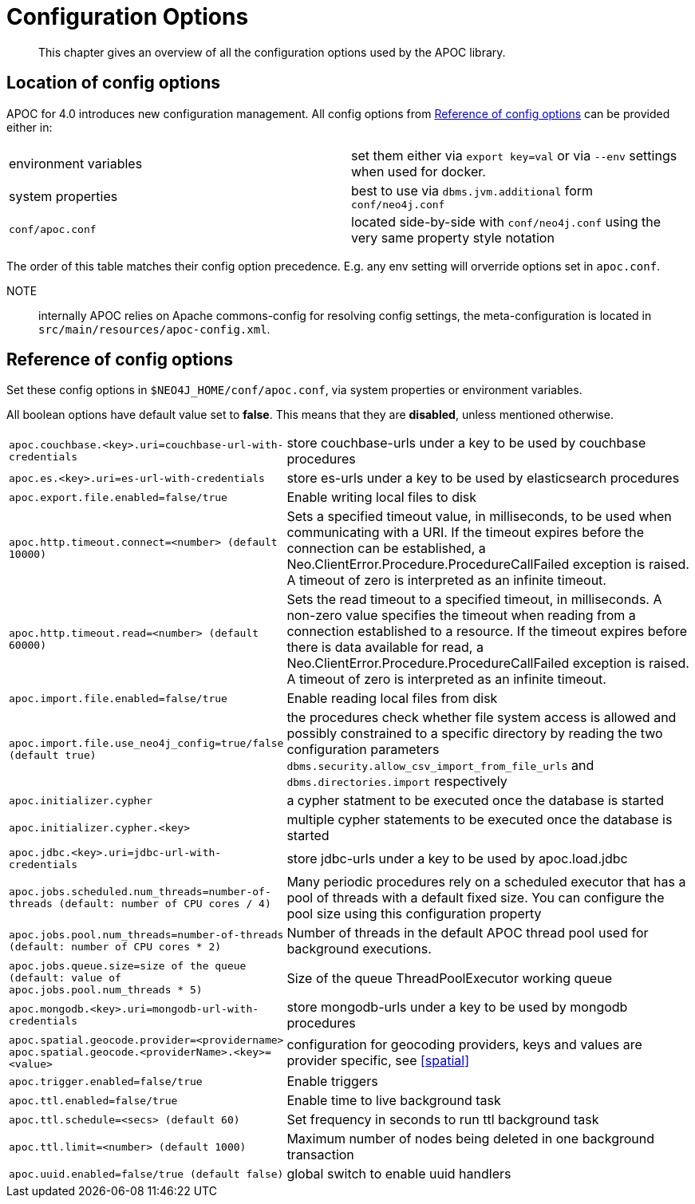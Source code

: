 [[config]]
= Configuration Options

[abstract]
--
This chapter gives an overview of all the configuration options used by the APOC library.
--

== Location of config options

APOC for 4.0 introduces new configuration management. All config options from <<config-reference>> can be provided either in:

|===
| environment variables | set them either via `export key=val` or via `--env` settings when used for docker.
| system properties | best to use via `dbms.jvm.additional` form `conf/neo4j.conf`
| `conf/apoc.conf` | located side-by-side with `conf/neo4j.conf` using the very same property style notation
|===

The order of this table matches their config option precedence. E.g. any env setting will orverride options set in `apoc.conf`.

NOTE:: internally APOC relies on Apache commons-config for resolving config settings, the meta-configuration is located in `src/main/resources/apoc-config.xml`.

[[config-reference]]
== Reference of config options

Set these config options in `$NEO4J_HOME/conf/apoc.conf`, via system properties or environment variables.

All boolean options have default value set to **false**. This means that they are *disabled*, unless mentioned otherwise.

[cols="1m,5"]
|===
| apoc.couchbase.<key>.uri=couchbase-url-with-credentials | store couchbase-urls under a key to be used by couchbase
procedures
| apoc.es.<key>.uri=es-url-with-credentials | store es-urls under a key to be used by elasticsearch procedures
| apoc.export.file.enabled=false/true | Enable writing local files to disk
| apoc.http.timeout.connect=<number> (default 10000) | Sets a specified timeout value, in milliseconds, to be used when communicating with a URI. If the timeout expires before the connection can be established, a Neo.ClientError.Procedure.ProcedureCallFailed exception is raised. A timeout of zero is interpreted as an infinite timeout.
| apoc.http.timeout.read=<number> (default 60000) | Sets the read timeout to a specified timeout, in milliseconds. A non-zero value specifies the timeout when reading from a connection established to a resource. If the timeout expires before there is data available for read, a Neo.ClientError.Procedure.ProcedureCallFailed exception is raised. A timeout of zero is interpreted as an infinite timeout.
| apoc.import.file.enabled=false/true | Enable reading local files from disk
| apoc.import.file.use_neo4j_config=true/false (default `true`) | the procedures check whether file system access is allowed and possibly constrained to a specific directory by reading the two configuration parameters `dbms.security.allow_csv_import_from_file_urls` and `dbms.directories.import` respectively
| apoc.initializer.cypher | a cypher statment to be executed once the database is started
| apoc.initializer.cypher.<key> | multiple cypher statements to be executed once the database is started
| apoc.jdbc.<key>.uri=jdbc-url-with-credentials | store jdbc-urls under a key to be used by apoc.load.jdbc
| apoc.jobs.scheduled.num_threads=number-of-threads (default: number of CPU cores / 4) | Many periodic procedures rely on a scheduled executor that has
a pool of threads with a default fixed size. You can configure the pool size using this configuration property
| apoc.jobs.pool.num_threads=number-of-threads (default: number of CPU cores * 2) | Number of threads in the default APOC thread pool used for background executions.
| apoc.jobs.queue.size=size of the queue (default: value of `apoc.jobs.pool.num_threads` * 5) | Size of the queue ThreadPoolExecutor working queue
| apoc.mongodb.<key>.uri=mongodb-url-with-credentials | store mongodb-urls under a key to be used by mongodb procedures
| apoc.spatial.geocode.provider=<providername>
apoc.spatial.geocode.<providerName>.<key>=<value>
| configuration for geocoding providers, keys and values are provider specific, see <<spatial>>
| apoc.trigger.enabled=false/true | Enable triggers
| apoc.ttl.enabled=false/true | Enable time to live background task
| apoc.ttl.schedule=<secs> (default `60`) | Set frequency in seconds to run ttl background task
| apoc.ttl.limit=<number> (default 1000) | Maximum number of nodes being deleted in one background transaction
| apoc.uuid.enabled=false/true (default false) | global switch to enable uuid handlers


//public static final String APOC_JSON_ZIP_URL = "apoc.json.zip.url";
//public static final String APOC_JSON_SIMPLE_JSON_URL = "apoc.json.simpleJson.url";

|===
